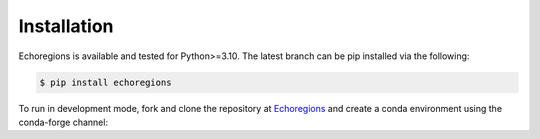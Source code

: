 Installation
============


Echoregions is available and tested for Python>=3.10. The latest branch can be pip installed via the following:

.. code-block:: console

   $ pip install echoregions

To run in development mode, fork and clone the repository at `Echoregions <https://github.com/OSOceanAcoustics/echoregions>`_
and create a conda environment using the conda-forge channel:

.. code-block:: console
   $ # Clone your fork
   $ git clone https://github.com/YOUR_GITHUB_USERNAME/echoregions.git

   $ # Go into the cloned repo folder
   $ cd echoregions

   $ # Add the OSOceanAcoustics repository as upstream
   $ git remote add upstream https://github.com/OSOceanAcoustics/echoregions.git

   $ # Create a conda environment using the supplied requirements files
   $ conda create -c conda-forge -n echoregions --yes python=3.12 --file requirements.txt --file requirements-dev.txt

   $ # Switch to the newly built environment
   $ conda activate echoregions

   $ # We recomment to install ipykernel in order to use with JupyterLab and IPython for development
   $ conda install -c conda-forge ipykernel

   $ # Install echoregions in editable mode (setuptools "develop mode")
   $ # the command will install all the dependencies
   $ pip install -e .
